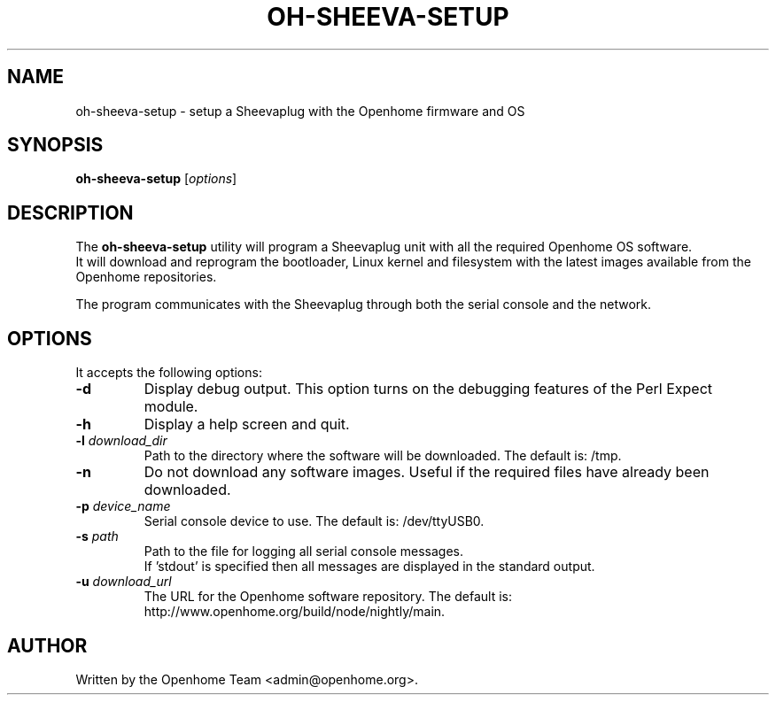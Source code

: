 .\"                                      Hey, EMACS: -*- nroff -*-
.\" First parameter, NAME, should be all caps
.\" Second parameter, SECTION, should be 1-8, maybe w/ subsection
.\" other parameters are allowed: see man(7), man(1)
.TH OH-SHEEVA-SETUP 1 "March  15, 2012"
.\" Please adjust this date whenever revising the manpage.
.\"
.\" Some roff macros, for reference:
.\" .nh        disable hyphenation
.\" .hy        enable hyphenation
.\" .ad l      left justify
.\" .ad b      justify to both left and right margins
.\" .nf        disable filling
.\" .fi        enable filling
.\" .br        insert line break
.\" .sp <n>    insert n+1 empty lines
.\" for manpage-specific macros, see man(7)
.SH NAME
oh-sheeva-setup \- setup a Sheevaplug with the Openhome firmware and OS
.SH SYNOPSIS
\fBoh-sheeva-setup\fP [\fIoptions\fP]
.SH DESCRIPTION
The \fBoh-sheeva-setup\fP utility will program a Sheevaplug unit with all the 
required Openhome OS software. 
.br
It will download and reprogram the bootloader, Linux kernel and filesystem with the 
latest images available from the Openhome repositories.
.PP
The program communicates with the Sheevaplug through both the serial console and the network.
.SH OPTIONS
It accepts the following options:
.TP
\fB\-d
Display debug output. This option turns on the debugging features of the Perl Expect module.
.TP
\fB\-h
Display a help screen and quit.
.TP
\fB\-l \fIdownload_dir\fP
Path to the directory where the software will be downloaded. The default is: /tmp.
.TP
\fB\-n
Do not download any software images. Useful if the required files have already been downloaded.
.TP
\fB\-p \fIdevice_name\fP
Serial console device to use. The default is: /dev/ttyUSB0.
.TP
\fB\-s \fIpath\fP
Path to the file for logging all serial console messages. 
.br
If 'stdout' is specified then all messages are displayed in the standard output.
.TP
\fB\-u \fIdownload_url\fP
The URL for the Openhome software repository. The default is: http://www.openhome.org/build/node/nightly/main.
.SH AUTHOR
Written by the Openhome Team <admin@openhome.org>.

